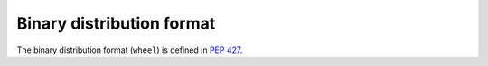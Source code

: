 
.. _binary-distribution-format:

==========================
Binary distribution format
==========================

The binary distribution format (``wheel``) is defined in :pep:`427`.
